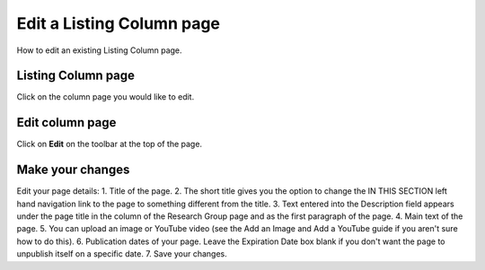 
Edit a Listing Column page
======================================================================================================

How to edit an existing Listing Column page. 	

Listing Column page
-------------------------------------------------------------------------------------------

.. image:: images/Edit_a_Listing_Column_page/media_1401434683940.png
   :align: center
   

Click on the column page you would like to edit. 


Edit column page
-------------------------------------------------------------------------------------------

.. image:: images/Edit_a_Listing_Column_page/media_1401434728946.png
   :align: center
   

Click on **Edit** on the toolbar at the top of the page.


Make your changes
-------------------------------------------------------------------------------------------

.. image:: images/Edit_a_Listing_Column_page/listing-column.png
   :align: center
   

Edit your page details:
1. Title of the page.
2. The short title gives you the option to change the IN THIS SECTION left hand navigation link to the page to something different from the title. 
3. Text entered into the Description field appears under the page title in the column of the Research Group page and as the first paragraph of the page. 
4. Main text of the page. 
5. You can upload an image or YouTube video (see the Add an Image and Add a YouTube guide if you aren't sure how to do this). 
6. Publication dates of your page. Leave the Expiration Date box blank if you don't want the page to unpublish itself on a specific date. 
7. Save your changes.


